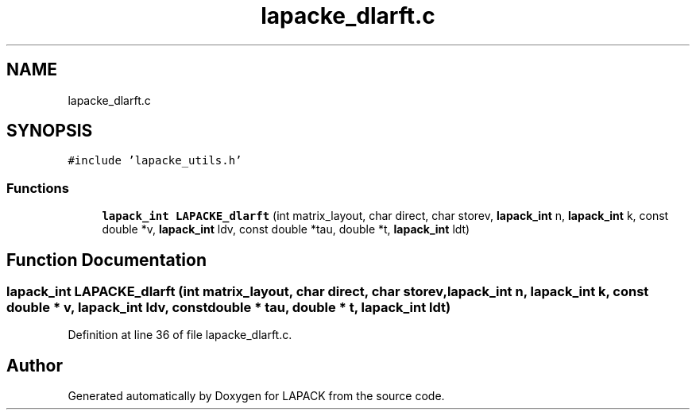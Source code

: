 .TH "lapacke_dlarft.c" 3 "Tue Nov 14 2017" "Version 3.8.0" "LAPACK" \" -*- nroff -*-
.ad l
.nh
.SH NAME
lapacke_dlarft.c
.SH SYNOPSIS
.br
.PP
\fC#include 'lapacke_utils\&.h'\fP
.br

.SS "Functions"

.in +1c
.ti -1c
.RI "\fBlapack_int\fP \fBLAPACKE_dlarft\fP (int matrix_layout, char direct, char storev, \fBlapack_int\fP n, \fBlapack_int\fP k, const double *v, \fBlapack_int\fP ldv, const double *tau, double *t, \fBlapack_int\fP ldt)"
.br
.in -1c
.SH "Function Documentation"
.PP 
.SS "\fBlapack_int\fP LAPACKE_dlarft (int matrix_layout, char direct, char storev, \fBlapack_int\fP n, \fBlapack_int\fP k, const double * v, \fBlapack_int\fP ldv, const double * tau, double * t, \fBlapack_int\fP ldt)"

.PP
Definition at line 36 of file lapacke_dlarft\&.c\&.
.SH "Author"
.PP 
Generated automatically by Doxygen for LAPACK from the source code\&.
